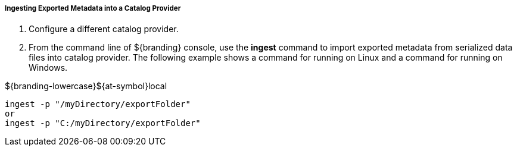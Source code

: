 :title: Ingesting Exported Metadata
:type: dataManagement
:status: published
:summary: Ingesting exported metadata into a Catalog Provider.
:order: 04

===== Ingesting Exported Metadata into a Catalog Provider

. Configure a different catalog provider.

. From the command line of ${branding} console, use the *ingest* command to import exported metadata from serialized data files into catalog provider. The following example shows a command for running on Linux and a command for running on Windows.

.${branding-lowercase}${at-symbol}local
----
ingest -p "/myDirectory/exportFolder"
or
ingest -p "C:/myDirectory/exportFolder"
----
